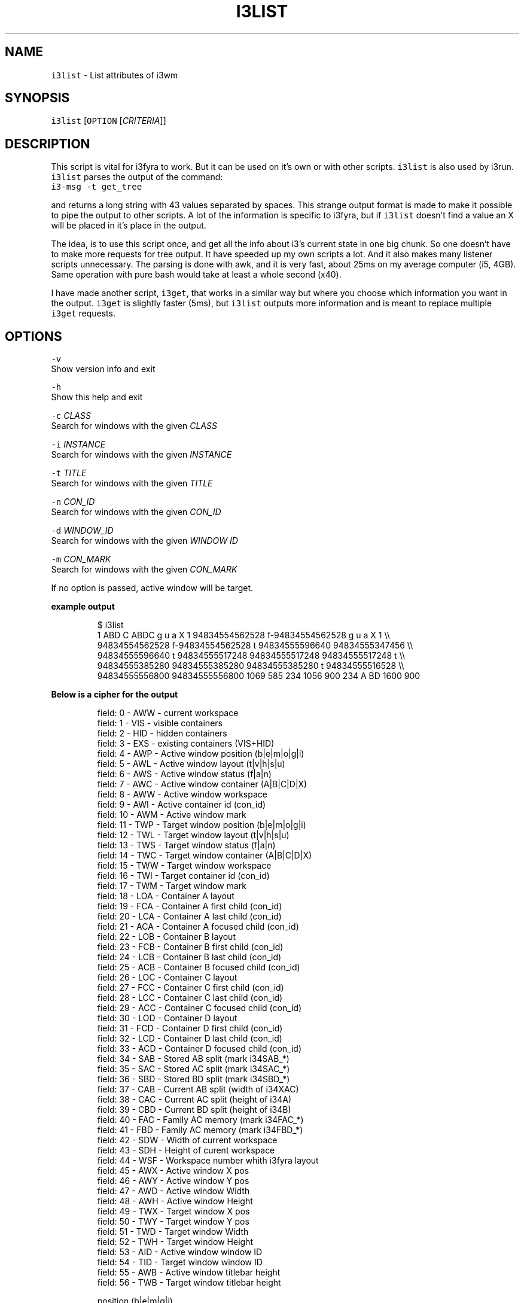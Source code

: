 .TH I3LIST 1 2017\-10\-06 Linux "User Manuals"
.SH NAME
.PP
\fB\fCi3list\fR \- List attributes of i3wm

.SH SYNOPSIS
.PP
\fB\fCi3list\fR [\fB\fCOPTION\fR [\fICRITERIA\fP]]

.SH DESCRIPTION
.PP
This script is vital for i3fyra to work. But it can be used on it's own
or with other scripts. \fB\fCi3list\fR is also used by i3run. \fB\fCi3list\fR parses the
output of the command:
.br
\fB\fCi3\-msg \-t get\_tree\fR

.PP
and returns a long string with 43 values separated by spaces. This strange
output format is made to make it possible to pipe the output to other scripts.
A lot of the information is specific to i3fyra, but if \fB\fCi3list\fR doesn't find a
value an X will be placed in it's place in the output.

.PP
The idea, is to use this script once, and get all the info about i3's current
state in one big chunk. So one doesn't have to make more requests for
tree output. It have speeded up my own scripts a lot. And it also makes many
listener scripts unnecessary. The parsing is done with awk, and it is very
fast, about 25ms on my average computer (i5, 4GB). Same operation with pure
bash would take at least a whole second (x40).

.PP
I have made another script, \fB\fCi3get\fR, that works in a similar way but where you
choose which information you want in the output. \fB\fCi3get\fR is slightly faster (5ms),
but \fB\fCi3list\fR outputs more information and is meant to replace multiple \fB\fCi3get\fR requests.

.SH OPTIONS
.PP
\fB\fC\-v\fR
  Show version info and exit

.PP
\fB\fC\-h\fR
  Show this help and exit

.PP
\fB\fC\-c\fR \fICLASS\fP
  Search for windows with the given \fICLASS\fP

.PP
\fB\fC\-i\fR \fIINSTANCE\fP
  Search for windows with the given \fIINSTANCE\fP

.PP
\fB\fC\-t\fR \fITITLE\fP
  Search for windows with the given \fITITLE\fP

.PP
\fB\fC\-n\fR \fICON\_ID\fP
  Search for windows with the given \fICON\_ID\fP

.PP
\fB\fC\-d\fR \fIWINDOW\_ID\fP
  Search for windows with the given \fIWINDOW ID\fP

.PP
\fB\fC\-m\fR \fICON\_MARK\fP
  Search for windows with the given \fICON\_MARK\fP

.PP
If no option is passed, active window will be target.

.PP
\fBexample output\fP

.PP
.RS

.nf
$ i3list
  1 ABD C ABDC g u a X 1 94834554562528 f\-94834554562528 g u a X 1 \\\\
  94834554562528 f\-94834554562528 t 94834555596640 94834555347456 \\\\
  94834555596640 t 94834555517248 94834555517248 94834555517248 t \\\\
  94834555385280 94834555385280 94834555385280 t 94834555516528 \\\\
  94834555556800 94834555556800 1069 585 234 1056 900 234 A BD 1600 900

.fi
.RE

.PP
\fBBelow is a cipher for the output\fP

.PP
.RS

.nf
field: 0   \- AWW \-  current workspace
field: 1   \- VIS \-  visible containers
field: 2   \- HID \-  hidden containers
field: 3   \- EXS \-  existing containers (VIS+HID)
field: 4   \- AWP \-  Active window position (b|e|m|o|g|i)
field: 5   \- AWL \-  Active window layout (t|v|h|s|u)
field: 6   \- AWS \-  Active window status (f|a|n)
field: 7   \- AWC \-  Active window container (A|B|C|D|X)
field: 8   \- AWW \-  Active window workspace
field: 9   \- AWI \-  Active container id (con\_id)
field: 10  \- AWM \-  Active window mark
field: 11  \- TWP \-  Target window position (b|e|m|o|g|i)
field: 12  \- TWL \-  Target window layout (t|v|h|s|u)
field: 13  \- TWS \-  Target window status (f|a|n)
field: 14  \- TWC \-  Target window container (A|B|C|D|X)
field: 15  \- TWW \-  Target window workspace
field: 16  \- TWI \-  Target container id (con\_id)
field: 17  \- TWM \-  Target window mark
field: 18  \- LOA \-  Container A layout
field: 19  \- FCA \-  Container A first child (con\_id)
field: 20  \- LCA \-  Container A last child (con\_id)
field: 21  \- ACA \-  Container A focused child (con\_id)
field: 22  \- LOB \-  Container B layout
field: 23  \- FCB \-  Container B first child (con\_id)
field: 24  \- LCB \-  Container B last child (con\_id)
field: 25  \- ACB \-  Container B focused child (con\_id)
field: 26  \- LOC \-  Container C layout
field: 27  \- FCC \-  Container C first child (con\_id)
field: 28  \- LCC \-  Container C last child (con\_id)
field: 29  \- ACC \-  Container C focused child (con\_id)
field: 30  \- LOD \-  Container D layout
field: 31  \- FCD \-  Container D first child (con\_id)
field: 32  \- LCD \-  Container D last child (con\_id)
field: 33  \- ACD \-  Container D focused child (con\_id)
field: 34  \- SAB \-  Stored AB split (mark i34SAB\_*)
field: 35  \- SAC \-  Stored AC split (mark i34SAC\_*)
field: 36  \- SBD \-  Stored BD split (mark i34SBD\_*)
field: 37  \- CAB \-  Current AB split (width of i34XAC)
field: 38  \- CAC \-  Current AC split (height of i34A)
field: 39  \- CBD \-  Current BD split (height of i34B)
field: 40  \- FAC \-  Family AC memory (mark i34FAC\_*)
field: 41  \- FBD \-  Family AC memory (mark i34FBD\_*)
field: 42  \- SDW \-  Width of current workspace
field: 43  \- SDH \-  Height of curent workspace
field: 44  \- WSF \-  Workspace number whith i3fyra layout
field: 45  \- AWX \-  Active window X pos
field: 46  \- AWY \-  Active window Y pos
field: 47  \- AWD \-  Active window Width
field: 48  \- AWH \-  Active window Height
field: 49  \- TWX \-  Target window X pos
field: 50  \- TWY \-  Target window Y pos
field: 51  \- TWD \-  Target window Width
field: 52  \- TWH \-  Target window Height
field: 53  \- AID \-  Active window window ID
field: 54  \- TID \-  Target window window ID
field: 55  \- AWB \-  Active window titlebar height
field: 56  \- TWB \-  Target window titlebar height

position (b|e|m|g|i)
b \- beginning  first child in container
e \- end        last child in container
m \- middle     neither first or last
o \- only       only child in container
g \- floating   not handled by i3fyra
i \- tiled      not handled by i3fyra

layout (t|v|h|s|u)
t \- tabbed
v \- vertical
h \- horizontal
s \- stacked
u \- unknown (not handled by i3fyra)

status (f|a|n)
f \- focused (visible window in a tabbed container)
a \- active window
n \- neither active or focused

.fi
.RE

.PP
The best way to handle the output is to put it in an array.

.PP
Example:

.PP
.RS

.nf
$ list\_array=($(i3list))
$ echo ${list\_array[42]}
  1600 # width of current workspace

.fi
.RE

.SH DEPENDENCIES
.PP
i3wm

.SH AUTHOR
.PP
budRich 
\[la]robstenklippa@gmail.com\[ra]

\[la]https://budrich.github.io\[ra]

.SH SEE ALSO
.PP
i3(1)
